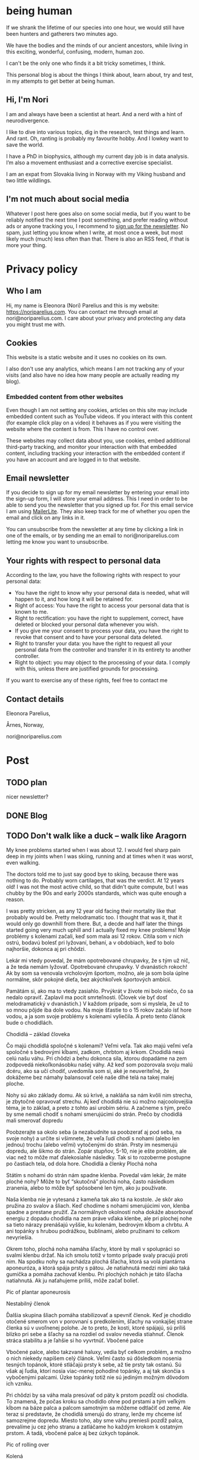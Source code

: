 #+hugo_base_dir: ../
#+hugo_section:


* being human
:PROPERTIES:
:EXPORT_HUGO_SECTION:
:EXPORT_FILE_NAME: _index
:EXPORT_HUGO_CUSTOM_FRONT_MATTER: :featured_image /img/mountain-2400x1000.jpg 
:END:

If we shrank the lifetime of our species into one hour, we would still have been hunters and gatherers two minutes ago.

We have the bodies and the minds of our ancient ancestors, while living in this exciting, wonderful, confusing, modern, human zoo. 

I can't be the only one who finds it a bit tricky sometimes, I think.

This personal blog is about the things I think about, learn about, try and test, in my attempts to get better at being human.

#+attr_html: :width 200px
[[file:Nori_Parelius-500x500.png]]

** Hi, I'm Nori
I am and always have been a scientist at heart. And a nerd with a hint of neurodivergence.


I like to dive into various topics, dig in the research, test things and learn. And rant. Oh, ranting is probably my favourite hobby. And I lowkey want to save the world.

I have a PhD in biophysics, although my current day job is in data analysis. I’m also a movement enthusiast and a corrective exercise specialist.

I am an expat from Slovakia living in Norway with my Viking husband and two little wildlings.

** I'm not much about social media
Whatever I post here goes also on some social media, but if you want to be reliably notified the next time I post something, and prefer reading without ads or anyone tracking you, I recommend to [[https://dashboard.mailerlite.com/forms/370167/82934069710554625/share][sign up for the newsletter]]. No spam, just letting you know when I write, at most once a week, but most likely much (much) less often than that. There is also an RSS feed, if that is more your thing. 


* Privacy policy
:PROPERTIES:
:EXPORT_FILE_NAME: privacy-policy
:END:

** Who I am

Hi, my name is Eleonora (Nori) Parelius and this is my website: https://noriparelius.com. You can contact me through email at nori@noriparelius.com. I care about your privacy and protecting any data you might trust me with. 

** Cookies

This website is a static website and it uses no cookies on its own.

I also don't use any analytics, which means I am not tracking any of your visits (and also have no idea how many people are actually reading my blog). 


*** Embedded content from other websites

Even though I am not setting any cookies, articles on this site may include embedded content such as YouTube videos. If you interact with this content (for example click play on a video) it behaves as if you were visiting the website where the content is from. This I have no control over. 

These websites may collect data about you, use cookies, embed additional third-party tracking, and monitor your interaction with that embedded content, including tracking your interaction with the embedded content if you have an account and are logged in to that website.

** Email newsletter

If you decide to sign up for my email newsletter by entering your email into the sign-up form, I will store your email address. This I need in order to be able to send you the newsletter that you signed up for. For this email service I am using [[https://www.mailerlite.com][MailerLite]]. They also keep track for me of whether you open the email and click on any links in it.

You can unsubscribe from the newsletter at any time by clicking a link in one of the emails, or by sending me an email to nori@noriparelius.com letting me know you want to unsubscribe.

** Your rights with respect to personal data

According to the law, you have the following rights with respect to your personal data:

- You have the right to know why your personal data is needed, what will happen to it, and how long it will be retained for.
- Right of access: You have the right to access your personal data that is known to me.
- Right to rectification: you have the right to supplement, correct, have deleted or blocked your personal data whenever you wish.
- If you give me your consent to process your data, you have the right to revoke that consent and to have your personal data deleted.
- Right to transfer your data: you have the right to request all your personal data from the controller and transfer it in its entirety to another controller.
- Right to object: you may object to the processing of your data. I comply with this, unless there are justified grounds for processing.

If you want to exercise any of these rights, feel free to contact me

** Contact details
Eleonora Parelius,

Årnes, Norway,

nori@noriparelius.com

* Post
:PROPERTIES:
:EXPORT_HUGO_SECTION: post
:END:
           
** TODO plan
nicer newsletter?

** DONE Blog
:PROPERTIES:
:EXPORT_FILE_NAME: _index
:EXPORT_HUGO_CUSTOM_FRONT_MATTER: :featured_image /img/mountain-2400x1000.jpg 
:END:

** TODO Don't walk like a duck -- walk like Aragorn
:PROPERTIES:
:EXPORT_FILE_NAME: do-not-walk-like-a-duck-walk-like-aragorn
:EXPORT_HUGO_CUSTOM_FRONT_MATTER: :featured_image /img/featured_walk-like-aragorn.jpg
:EXPORT_DATE: 2020-09-04
:EXPORT_HUGO_TAGS: Movement
:END:

My knee problems started when I was about 12. I would feel sharp pain deep in my joints when I was skiing, running and at times when it was worst, even walking.

The doctors told me to just say good bye to skiing, because there was nothing to do. Probably worn cartilages, that was the verdict. At 12 years old! I was not the most active child, so that didn't quite compute, but I was chubby by the 90s and early 2000s standards, which was quite enough a reason.

I was pretty stricken, as any 12 year old facing their mortality like that probably would be. Pretty melodramatic too. I thought that was it, that it would only go downhill from there. But, a decde and half later the things started going very much uphill and I actually fixed my knee problems! 
Moje problémy s kolenami začali, keď som mala asi 12 rokov. Cítila som v nich ostrú, bodavú bolesť pri lyžovaní, behaní, a v obdobiach, keď to bolo najhoršie, dokonca aj pri chôdzi.

Lekár mi vtedy povedal, že mám opotrebované chrupavky, že s tým už nič, a že teda nemám lyžovať. Opotrebované chrupavky. V dvanástich rokoch! Ak by som sa venovala vrcholovým športom, možno, ale ja som bola úplne normálne, skôr pokojné dieťa, bez akýchkoľvek športových ambícií.

Pamätám si, ako ma to vtedy zasiahlo. Prvýkrát v živote mi bolo niečo, čo sa nedalo opraviť. Zaplavil ma pocit smrteľnosti. (Človek vie byť dosť melodramatický v dvanástich.) V každom prípade, som si myslela, že už to so mnou pôjde iba dole vodou. Na moje šťastie to o 15 rokov začalo ísť hore vodou, a ja som svoje problémy s kolenami vyliečila. A preto tento článok bude o chodidlách.

Chodidlá – základ človeka

Čo majú chodidlá spoločné s kolenami? Veľmi veľa. Tak ako majú veľmi veľa spoločné s bedrovými kĺbami, zadkom, chrbtom aj krkom. Chodidlá nesú celú našu váhu. Pri chôdzi a behu dokonca sila, ktorou dopadáme na zem zodpovedá niekoľkonásobku našej váhy. Až keď som pozorovala svoju malú dcéru, ako sa učí chodiť, uvedomila som si, aké je neuveriteľné, že dokážeme bez námahy balansovať celé naše dlhé telá na takej malej ploche.

Nohy sú ako základy domu. Ak sú krivé, a nakláňa sa nám kvôli nim strecha, je zbytočné opravovať strechu. Aj keď chodidlá nie sú možno najcoolovejšia téma, je to základ, a preto z tohto asi urobím sériu. A začneme s tým, prečo by sme nemali chodiť s nohami smerujúcimi do strán.
Prečo by chodidlá mali smerovať dopredu

Poobzerajte sa okolo seba (a nezabudnite sa poobzerať aj pod seba, na svoje nohy) a určite si všimnete, že veľa ľudí chodí s nohami (alebo len jednou) trochu (alebo veľmi) vytočenými do strán. Prsty im nesmerujú dopredu, ale šikmo do strán. Zopár stupňov, 5-10, nie je ešte problém, ale viac než to môže mať ďalekosiahle následky. Tak si to rozoberme postupne po častiach tela, od dola hore.
Chodidlá a členky
Plochá noha

Státím s nohami do strán nám spadne klenba. Povedal vám lekár, že máte ploché nohy? Môže to byť “skutočná” plochá noha, často následkom zranenia, alebo to môže byť spôsobené len tým, ako ju používate.

Naša klenba nie je vytesaná z kameňa tak ako tá na kostole. Je skôr ako pružina zo svalov a šliach. Keď chodíme s nohami smerujúcimi von, klenba spadne a prestane pružiť. Za normálnych okolností noha dokáže absorbovať energiu z dopadu chodidla na zem práve vďaka klenbe, ale pri plochej nohe sa tieto nárazy prenášajú vyššie, ku kolenám, bedrovým kĺbom a chrbtu. A ani topánky s hrubou podrážkou, bublinami, alebo pružinami to celkom nevyriešia.

Okrem toho, plochá noha namáha šľachy, ktoré by mali v spolupráci so svalmi klenbu držať. Na ich smolu totiž v tomto prípade svaly pracujú proti nim. Na spodku nohy sa nachádza plochá šľacha, ktorá sa volá plantárna aponeuróza, a ktorá spája prsty s pätou. Je natiahnutá medzi nimi ako taká gumička a pomáha zachovať klenbu. Pri plochých nohách je táto šľacha natiahnutá. Ak ju naťahujeme príliš, môže začať bolieť.

Pic of plantar aponeurosis

Nestabilný členok

Ďalšia skupina šliach pomáha stabilizovať a spevniť členok. Keď je chodidlo otočené smerom von v porovnaní s predkolením, šľachy na vonkajšej strane členka sú v uvoľnenej polohe. Je to preto, že kosti, ktoré spájajú, sú príliš blízko pri sebe a šľachy sa na rozdiel od svalov nevedia stiahnuť. Členok stráca stabilitu a je ľahšie si ho vyvrtnúť.
Vbočené palce

Vbočené palce, alebo takzvané haluxy, vedia byť celkom problém, a možno o nich niekedy napíšem celý článok. Veľmi často sú dôsledkom nosenia tesných topánok, ktoré stláčajú prsty k sebe, až tie prsty tak ostanú. Sú však aj ľudia, ktorí nosia viac-menej pohodlné topánky, a aj tak skončia s vybočenými palcami. Úzke topánky totiž nie sú jediným možným dôvodom ich vzniku.

Pri chôdzi by sa váha mala presúvať od päty k prstom pozdĺž osi chodidla. To znamená, že počas kroku sa chodidlo ohne pod prstami a tým veľkým kĺbom na báze palca a palcom samotným sa môžeme odtlačiť od zeme. Ale teraz si predstavte, že chodidlá smerujú do strany, lenže my chceme ísť samozrejme dopredu. Miesto toho, aby sme váhu preniesli pozdĺž palca, prevalíme ju cez jeho stranu a zatláčame ho každým krokom k ostatným prstom. A tadá, vbočené palce aj bez úzkych topánok.

Pic of rolling over

Kolená

Posuňme sa teraz trochu vyššie, ku kolenám. Noha, ktorá je vytočená do strany, väčšinou vedie k určitej rotácii aj v úrovni kolena. Kolenné väzy sú potom príliš natiahnuté, alebo práve uvoľnené, podľa toho, či sú ich konce zrazu neobvykle ďaleko, alebo blízko pri sebe. Na rozdiel od svalov, väzy a šľachy sa nevedia sťahovať, a na ich optimálnu funkciu je naozaj dôležité, aby vzájomná poloha kostí, ktoré spájajú, bola správna.

Pri vytočených chodidlách sú väzy na vonkajšej strane kolena a krížené väzy vo vnútri kolena uvoľnené a koleno stráca stabilitu. Koleno sa často potom prepadáva smerom dovnútra a nohy vyzerajú, že sú do X. Teda vlastne, nie len vyzerajú, ale sú.
Väzy na vnútornej strane sú potom príliš natiahnuté a pod stresom. (To bol aj môj prípad po dlhé roky.)
Bedrá

Teraz už sa od chodidiel dostávame poriadne ďaleko. Na úrovni bedrových kĺbov takéto vytočenie chodidiel znamená, že je ťažké zapojiť svaly zadku. Jednou z ich úloh je vytáčať stehennú kosť do vonka. Ak je stehno už vytočené, sval je v skrátenej polohe a nemá sa ako viac sťahovať, takže nič veľmi nerobí. Vtedy neplní ani svoju druhú úlohu, čo je odťahovanie nohy do strany. Možno by ste povedali, že to je pohyb, ktorý nepraktizujete často, ale pravdepodobne by ste sa mýlili. Tento pohyb je totiž potrebný pri chôdzi. Bez zapojenia svalov zadku sa nám potom kolená ešte viac stretávajú v strede a ešte viac sa opotrebovávajú.

Okrem kolien takýto lenivý zadok ovplyvňuje aj panvové dno a krížovú chrbticu. Kríže musia za neho kompenzovať a vieme, aké sú bolesti krížov časté. Panvové dno zasa oslabne a stuhne, lebo zadok funguje ako jeho partner. Svaly zadku aj panvového dna sa pripájajú na kostrč, zadok ju ťahá smerom dozadu a panvové dno dopredu. Keď zadok prestane ťahať, a keď si ešte k tomu často sedíme na kostrči, táto sa zatláča dnu a panvové dno sa skráti a slabne.

Pic of pelvic floor

A to všetko len kvôli tomu, že stojíme s nohami do strán! Samozrejme, nie všetko sa u každého prejaví a nie hneď. Záleží aj na tom, ako veľmi sú chodidlá vytočené a kde presne sa to deje, či na úrovni bedrových kĺbov, kolien, členkov, alebo všade trošku.
Prečo tak veľa ľudí stojí s vytočenými nohami

V niektorých prípadoch sú do strany smerujúce nohy vrodené, ale to je veľmi zriedkavé. U maličkých detí je to normálne, lebo kĺby sa im ešte vyvíjajú. Väčšina dospelých to má však kvôli zvyku a tomu, ako svoje telá používame.
Len zvyk

Päty k sebe, špičky od seba je postoj, ktorý sa učil na telesnej výchove, na povinnej vojenskej službe, aj na balete. A pohyby, ktorým venujeme pozornosť začneme nakoniec používať aj v čase, keď nedávame pozor. Preto baletky chodia ako baletky aj keď nebaletia.

Navyše, od detstva okolo seba vidíme ľudí, ktorí chodia určitým spôsobom, a bez toho, aby sme si to uvedomili, sa náš pohyb učíme od nich. (Takže vaše “geneticky” zlé kolená, vbočené palce, či boľavý chrbát nemusia vôbec byť genetické, aj keď ich má celá rodina. Možno sa všetci iba rovnako hýbete.)
Topánky a sedenie

Ak by to nebolo dosť, sú tu aj ďalšie faktory, ktoré nás vedú k tomu, že vytáčame nohy do strán. Jedným z dôvodov môžu byť skrátené lýtkové svaly. Ak sú lýtkové svaly krátke, nevieme poriadne ohnúť členok a priblížiť prsty k píšťale (poznáte špička-fajka? tak fajka). Bez dostatočnej pohyblivosti členka je chôdza problém. Ak ale vytočíme chodidlá von, členok sa nepotrebuje toľko ohýbať a vieme nejako kráčať. A naše telá sa snažia splniť naše požiadavky na pohyb, aj keď im to dlhodobo môže ublížiť. Takže obetujú správne postavenie kĺbov, aby sme sa boli schopní hýbať. Lebo čo ak by nás naháňal medveď.

Ako sa nám môžu skrátiť lýtkové svaly? Nuž ľahko. Sedením a nosením topánok s podpätkom (nie len vysokým, aj “normálnym”). Pri nich sú totiž lýtkové svaly v skrátenej polohe, a keď tak trávia veľa času, potom také ostanú.

Ďalším problémom je nosenie tesných topánok, ktoré stláčajú prsty k sebe. Tým sa zmenšuje plocha, na ktorej stojíme, čiže strácame stabilitu. Stlačené prsty sa k tomu horšie hýbu a aj to zhoršuje stabilitu. Ako kompenzáciu často vytočíme nohu von, čo zväčšuje plochu, na ktorej stojíme. Klenba sa zníži a dotyková plocha so zemou je väčšia.

Pic of sitting, short calfs and so on

Ako si vyrovnať nohy

Dobrá správa je, že riešenie je vcelku jednoduché. Keďže vo väčšine prípadov je chodenie s nohami von zvyk, ide len o to zvyknúť si chodiť rovno. Nezaberá to žiaden extra čas, treba sa len sústrediť na to, ako sedíme, stojíme a chodíme.
Chodidlá paralelne

Postavte sa, a skúste nájsť na zemi dve paralelné čiary (dlaždičky, okraj koberca, skrine, knihy… Aj vy máte knihy na zemi?). Potom si vyrovnajte chodidlá tak, aby osi chodidiel (od päty ku začiatku ukazováka) boli paralelne. Neriaďte sa vnútornou hranou nohy. Ak sú tie paralelne, nohy sú vytočené do vonka. Riadte sa buď osou nohy, alebo vonkajšou hranou.

Čudné? Ja viem. Ja som si na začiatku myslela, že stratím rovnováhu. Ak je vám to veľmi nepríjemné, nemusíte to úplne vyrovnať naraz, stačí postupne. Je to len otázka zvyku. Čím viac pozornosti, a čím častejšie, tomu budete venovať, tým skôr si zvyknete a budete tak chodiť bez rozmýšľania.
Kolená dopredu

Keď už máte chodidlá vyrovnané, pozrite sa na kolená. Smerujú priamo dopredu, alebo k sebe? Ak si nie ste istí, skúste niekoho poprosiť, aby sa vám zozadu pozrel na kolenné jamky. Tie by mali smerovať priamo dozadu. Ak nesmerujú, skúste vytočiť stehenné kosti do vonka, bez toho aby ste zdvihli chodidlo. V prípade, že vám nejde nasmerovať koleno dopredu, budete musieť chodidlá vyrovnávať postupne, lebo nechceme opraviť chodidlo a pri tom pokaziť koleno. Takže vyrovnávajte len koľko sa dá.
Natiahnuť lýtkové svaly

Takmer každý dnes má skrátené lýtkové svaly, takže aby vás neobmedzovali, zaraďte do svojho dňa tento cvik.
Správne topánky

Nesmieme zabudnúť na topánky. Topánky by mali mať dostatočne širokú špičku, aby prsty mali dosť pohyblivosti, a aby celá noha bola dosť stabilná. V topánke by ste mali byť schopní prsty roztiahnuť. Na začiatok môže byť dobrá pomôcka obkresliť si bosú nohu s roztiahnutými prstami na papier a topánku na ňu postaviť. Ak noha pretŕča, topánka je určite príliš úzka. Schválne, otestujte si topánky, čo máte doma.

Keď už sme pri topánkach, pomôže aj nosiť topánky bez opätku, kvôli ktorým sa nám nebudú skracovať lýtkové svaly. O topánkach sa dá rozprávať strašne veľa, ale to niekedy nabudúce, lebo tento článok začína byť trochu dlhý. (Hurá, ten čas nakoniec prišiel a celý článok o topánkach nájdete tu.)
Na záver

Ak vás tento článok presvedčil, že nechcete chodiť s nohami na krivo, aby ste si ušetrili problémy s chodidlami, členkami, kolenami, bedrovými kĺbami, chrbtom a panvovým dnom (uf, ale toho je), tak tu je malá rekapitulácia, čo s tým.

    Osi chodidiel (prípadne vonkajšie hrany) paralelne
    Kolená smerujú dopredu
    Topánky bez opätku a s širokou špičkou
    Stretching na lýtkové svaly

** TODO To kegel or not to kegel 
:PROPERTIES:
:EXPORT_FILE_NAME: to_kegel_or_not_to_kegel
:EXPORT_HUGO_CUSTOM_FRONT_MATTER: :featured_image /img/featured_kegel_or_not_kegel.jpg
:EXPORT_DATE: 2021-09-06
:EXPORT_HUGO_TAGS: Movement
:END:

I remember one time when I got a chance to jump on a trampoline. I was hopping up and down with joy and careless abandon and then suddenly it dawned on me that what I was enjoying is not a given for many people. I was there, 5 months after brithing my second kid, jumping on a trampoline like there was nothing to it. To be honest, it wasn't that easy in the first year after I had my first child. But I worked on it and got better.

Do you want to know a secret? I don't do kegels.

*** How the pelvic floor actually works
Most people imagine the pelvic floor like some sort of a trampoline with a hole in the middle. And this holy trampoline is somehow -- miraculously -- supposed to hold all our pelvic organs. Good luck, I say.

With this image in mind, the idea of kegels does seem pretty reasonable. But only for as long as we think of the pelvic floor as a trampoline floor isolated from other structures. 

Imagine a piece of fabric with a long slit in the middle. This will be our pelvic floor: it has a narrow opening that extends front to back, but isn't particularly wide.

#+caption: A tissue pelvic floor with a hole for all the tubes. 
[[file:kegel_tissue-floor.jpeg]]

#+caption: A drawing of the pelvic floor seen from the inside. All the openings are in a line from the pubic bone to the tailbone.
[[file:kegel_pelvic-floor-drawing.jpeg]]

If we forget that the fabric is actually attached to something, the only way to keep the hole closed is to pull the edges of it together, a bit like a drawstring bag. And then hope to gods that the string holds with all its might. And that, dear reader, is a kegel.

#+caption: The opening is closed by pulling in the fabric edges, like a drawstring back or a sphincter.
[[file:kegel_tissue-kegel.jpeg]]

Now let's make our idea of the pelvic floor a bit more accurate. Let's imagine that the fabric is attached to a frame on all sides and that this frame can expand and contract a little in the front-back direction. Because, yes, there is surprisingly much movement in our pelvises and the sacrum can tilt slightly in and out.

In this case, we can close the hole by simply pulling the fabric in the front-back direction. And there you have it!

#+caption: Here you go, it's enough to pull instead of scrunching and the hole is closed.
[[file:kegel_tissue-lenghten.jpeg]]

You might be asking now how to pull the "fabric" of your pelvic floor in real life. Well, it's the gluteus maximus that does that -- the biggest of the glutes, the butt. It attaches to the tailbone and the sacrum from the outside, while the pelvic floor attaches from the inside. When the glutes are activated, they are pulling the tailbone outwards.

This actually happens during walking (or at least it should). It's a great way not just to close the holes, but also to train the pelvic floor. Having to resist the periodic stretching during every single step keeps it in good shape -- long, strong and elastic, just as it should be. And that's why our ancestors did ok even without a hundred kegels a day.

**** The pelvic floor is not a floor
If all of this confusion weren't enough, the pelvic floor is not actually a floor at all.

But if you try to search the web for "pelvic floor", you will find countless drawings just like this one, with the pelvic floor being horizontal and all of the organs sitting above it, magically propped up by their respective soft tubes.

#+caption: This is how people usually draw the pelvic floor -- like a holy trampoline with all the organs jumping on it.
[[file:kegel_pelvis-drawing-wrong-eng.jpg]]

In reality, it doesn't look like that at all.

The pelvic floor attaches to the pubic bone in the front and to the tailbone and the sacrum in the back. Try to find your tailbone and your pubic bone and get them in the same horizontal plane. This is what it looks like for me. And this is not how anyone should walk around.

#+caption: This is what it looks like when I try to get the pubic bone and the tip of the tailbone into one horizontal level. All wrong.
[[file:kegel_pelvis-wrong.png]]

When you look at a pelvis oriented correctly, the pelvic floor isn't a "floor" at all. (But I will continue calling it a floor anyway, because I doubt that "pelvic wall" would catch on. Or what do you think?)

#+caption: The pelvic "floor" is more of a pelvic "wall" -- the organs are lying on top of each other above the pubic bone rather than above the pelvic floor itself. They don't need to be propped up by soft tubes.
[[file:kegel_pelvis-drawint-right-eng.jpg]]

#+caption: Here you can see where my pubic bone and tailbone are when my pelvis is in neutral.
[[file:kegel_pelvis-right.png]]

And thank gods that the pelvic floor is not a floor! All of those images of organs bouncing on a trampoline full of holes make my sphincters clench. It looks as if the uterus was proped up by the vagina and the bladder by the urethra, while these soft tubes have no chance of propping up anything. But if you orient your pelvis right, the organs can just lie there comfortably stacked on top of each other and the pubic bone. Nothing will be falling out anywhere.

*** What the pelvic floor really needs
What does the pelvic floor expect then? What does it need in order to work well? Well, the short version is: correct breathing and a strong butt. Read on for the long version.

**** Breathing
The pelvic floor and the diaphragm relate to each other more than you might think. They form the walls of the same "balloon" -- the abdominopelvic cavity. The diapraghm is the ceiling and the pelvic floor is the floor/back wall. When the diapraghm depresses during an inhale, it increases the pressure in the cavity. The pelvic floor feels the pressure and has to activate to resist it.

If we don't breathe properly, problems show up. So breathing well is a surprising, but important step towards a healthy pelvic floor.
You can read more about breathing !!!!!!!!!!!!!!!!!!!!!!!!!!!!!!

**** Butt
As I mentioned before, the butt and the pelvic floor are partners that work together and workout together. Unfortunately, many aspects of our lives aren't very nice to our butts.

**** Sitting
One of the worst modern habits is the almost constant sitting in the same position. Most of the contraptions we sit in almost don't allow another way of sitting. We sit leaning back, lower back rounded, pelvis tucked under -- literally sitting on our tailbones and pushing them inwards. This is putting the pelvic floor in a shortened position, which means it has trouble closing anything. It has to adapt to this, so it shortens over time too and becomes tighter and tighter.

The take-away message here is -- don't sit on your tailbone. If you want to read more about sitting, you can check out my post about sitting. !!!!!!!!!!!!!!!!!!!

**** Standing
Unfortunately, when we finally stand up from our lounging position, not all of our body parts stand up with us. No, this is not a ghost story, I'm just trying to say that too much sitting changes how our body works to the point that we aren't even able to stand right anymore.

Sitting, and especially if done in high heels (by which I mean anything higher than 0), leads to shortening of muscles on the back of the legs. It's a shortening that doesn't just go away when we stand up. Give them enough time in a seated position and they literally rebuild themselves.

As a result, most of us stand with our pelvis tucked under and often shoved forward as well. In this position, the muscles on the back of the legs are in their familiar short position.

Unfortunately, tucked pelvis is not good news.

When the pelvis is tucked, the butt can't work. The insertions of the muscles are in a position where they can't pull anything anywhere. This seriously compromises the stability of the pelvis, the efficiency of the gait and yes, the tug-of-war between the butt and the pelvic floor. The pelvic floor loses its partner.

To top it off, tucking the pelvis makes the pelvic floor into an actual horizontal floor, so now it has to carry more of the weight of the organs above. To keep everything in, it has to clench. And hold. And hold. But if the butt isn't pulling from the other side, the pelvic floor just ends up dragging the tailbone inward. And so its own frame is getting smaller and it has to get smaller with it. Clench and hold.

The poor pelvic floor is clenching, shortening and holding with all its might, but muscle contractions become less and less effective as the muscle is shortened. (It has to do with the overlapp of the fibers in them, but that is a topic for another day.) The overworked pelvic floor becomes stiff and we finally start noticing the trouble -- pain, incontinence, prolapse.

And that's why a tucked pelvis is a disaster for the pelvic floor.

**** Why not kegels
The pelvic floor is supposed to be strong and supple. It needs to react to breathing, pull of other muscles around and changes in the pressure in the abdominopelvic cavity.

Due to our modern lives, most of us are using our pelvic floor wrong. We turn it into a "floor" by tucking the pelvis and we don't let it play with its friends -- the butt and the diaphragm. We end up with a pelvic floor that is shortened, stiff and overworked. As a result, it can't contract as it should, so we /think/ it's /weak/.

Unfortunately, what kind of advice will the owner of this poor pelvic floor get? In 99/100 cases, that would be kegels. And what do kegels do? Assuming a weak pelvic floor, a kegel is supposed to make it stronger by regular contractions.

And so the chronicly contracted, shortened, stiff and overworked pelvic floor gets a regular regime of /more/ contracting and shortening. Because a kegel is just like tightening the string on a drawstring bag -- it completely misses the actual problem most people have.

It usually works for a while. Training will increase the strength of the pelvic floor, so it becomes better able to work in these horrible conditions. The symptoms will improve temporarily, but are likely to come back, because the real problem is only getting worse.

Plus, let's be honest, kegels are a funny one. Why should we even need such a strange exercise? For most issues, functional exercises tend to provide the most benefit. The kind of movement that make sense in context: in daily life or sports. Just because we strenghten a muscle using an isolated exercise, doesn't mean it will activate when it should in real life. Movement is as much about the brain as it is about muscles.

**** When kegels are the right solution
Some people might benefit from kegels, if their pelvic floor is actually weak. Although, even in this case, the kegels should be paired with other exercises and lifestyle changes.

Kegels can also help us to "get to know" our pelvic floor muscles and learn to activate them. For this purpose, the quality of the exercise matters much more than the quantity. And most people are doing kegels wrong: using either the wrong muscles, or focusing only on the contraction, while the release is at least equally important.

If you believe kegels might be the right thing for you, I encourage you to find a good pelvic floor physiotherapist who can make sure that it really is what you need and that you do them right.

**** If not kegels, then what?
Pelvic floor dysfunction is one of our floppy fins. Just like orcas in captivity often end up with a bent-over dorsal fin, humans in the modern world often end up with pelvic floor issues. The reason is the same, lack of the mechanical inputs that our bodies evolved with, rely on and take for granted. (You can read more about floppy fins here !!!!!!!!!!!!!)

How can we get a healthy, supple and strong pelvic floor without kegels?

You already have a part of the answer. It's good breathing, sitting and standing (especially the position of the pelvis, which I wrote about more here as well !!!!!!!!!!!!!!!!)

Good posture puts the pelvic floor in a position where it can work. The next step is to give it enought opportunities to do just that.

Walking and squatting are among the best movements that optimally engage the pelvic floor. They both involve the whole body and have been ubiquitous in the lives of our ancestors for millions of years. When we lack either or both, we begin hurting in many different places, but the pelvic floor is one of the first victims.

I wrote more about the basic movements that we are missing here !!!!!!!!!!!

So how is your relationship with kegels? You can let me know if you feel like it.

** TODO What is the natural human diet?
:PROPERTIES:
:EXPORT_FILE_NAME: natural-human-diet
:EXPORT_HUGO_CUSTOM_FRONT_MATTER: :featured_image /img/featured_natural-human-diet.jpg
:EXPORT_DATE: 2022-05-16
:EXPORT_HUGO_TAGS: Food
:END:
Humans are probably the only creatures in the world that are confused about what they should be eating.

Pandas eat bambus, koalas eucalyptys. Cows eat grasses and wolves eat meat. Most animals have a very limited menu. Yet humans are trying to eat "a varied diet", to "eat the rainbow". Something that wouldn't make sense for most animals on Earth.

What are we meant to eat? What is the natural human diet?

A team of scientist from Israel and Portugal tried to answer just that in [[https://onlinelibrary.wiley.com/doi/epdf/10.1002/ajpa.24247][a study about the trophic level of our ancestors]] (in other words, where on the food chain our ancestors were).

*** Human omnivore -- but what else?
There is not much doubt about humans being omnivores. We can digest and use both plant and animal foods and the authors of the study are pointing to a number of archeological findings that show us eating both for a long time.

The real question though is, how much of what did we eat?

Most mammals are, just like us, omnivores, but most of these omnivores have strong preferences for either animal, or plant food. Even chimpanzees and wolves are in reality omnivores, altough wolves only eat plants if they have to, and chimpanzees indulge in animal foods only occasionally.

Where do humans fall on this scale?

*** The true paleo diet
How did our hunter-gatherer ancestors eat in the time between 2.5 million years ago and 12 000 years ago? If we can answer this question, we will get a much better idea of what our own bodies expect as fuel. The agricultural revolution started for only about 10 000 years ago, while our species -- Homo -- has existed in much the same form for more than 2 million years. That means that if Homo had emerged one hour ago, we would still have been hunters and gatherers just 20 seconds ago. The agriculture is still very much news for our genetics and our bodies.

So what did our ancestors hunt and gather?

*** Studied from every side
In this study, the authors looked at a great number of factors, parts of our physiology and genetics, archeological and paleontological finding, and etnographic evidence. They gathered almost 30 different clues showing how our ancestors were eating and how their menus evolved through the ages.

*** Man -- the fat hunter
In short, their conclusion was that since the birth of our genus Homo more than 2 million years ago, until the very recent times of about 15 000 years ago, we have mostly been eating the flesh of big mammals. Plants were a small addition to our diet -- most likely in the times when the hunt was not successful.

And not only we were mostly carnivorous, we actually ate as much fat as we could get our hands on. The main author of the study, Miki Ben-Dor called us "fat hunters". We know this, because the archeological and paleontological findings are showing that we were always going for the most fatty indviduals in the herd, even though they were more difficult to catch than the old and the sick ones.

Here I briefly summarize some of the other arguments showing we were predators of big animals:
- *high energy demands* -- humans require a lot of energy and it would not have been possible for us to get all the calories we needed from plants (wild paleolitic plants -- modern produce bread for high sugar and starch yield would get us closer)
- *fat reserves* -- unlike other primates, we can store a considerable amount of fat on our bodies -- a necessity for when hunting wasn't successful
- *genetic adaptation to fat digestion* -- some of our genes that we share with chimpanzees have been turned off, to allow us to digest large amounts of fat
- *low stomach pH* -- our stomachs are more acidic than those of most carnivores; we have the pH of carion-eaters
- *intestinal system* -- our intestines resemble carnivores more than chimpanzees -- we have a long small intestine and short large intestine
- *insulin resistance* -- our response to insulin is less pronounced, more like that of carnivores
- *less chewing* -- compared to our very very old ancestors who were still more similar to apes, already the paleolitic humans had a much less developed chewing muscles, which suggests they were eating soft foods -- meat and fat
- *a body adapted for hunt* -- since we evolved from apes, we didn't have a chance to inherit huge teeth or claws; instead, we got shoulders and arms that could learn to throw spears, and legs and stamina allowing for persistance hunting
- *a lot of small fat cells* - surprisingly, the size of the fat cells of an organism correlates very closely with their carnivory level; herbivores store their fat in a few big cells, while carnivores in a large number of small ones -- ours are one of the smallest in the animal world
- *vitamins* -- compared calorie for calorie, animal foods are much denser in 8 out of 10 vitamins that humans require, in most cases several times more dense -- we would have had trouble getting all we needed from plants
- *social behaviour* -- food sharing, labour distribution and sharing the responsibility of raising the young are more common for predators
- *age at weaning* -- we differ a lot from other primates when it comes to the age of weaning -- other primates wean much much later (at 4.5-8 years) than even the modern hunter-gatherer societies (around 2.5 years) -- it's common for carnivores to wean earlier than herbivores
- *longevity* -- we live much longer than our ape relatives -- maybe because the experience of elders was much more important for hunting and this evolutionary pressure favoured longevity
- *lack of dental cavities* -- for most of our history, cavities were very rare, they started appearing as we relied on plant foods more and more
- *analysis of radioactive istotopes* -- the analysis of paleontological finding suggests that we were at the trophic level of wolves up to about 15 000 years ago.

*** The world of our ancestors was different
The authors of the study also talk a lot about how we can't simply look at the diets of modern hunter-gatherers and believe our ancestors ate the same. The world has changed since and we don't see the herds of woolly mammoths, mastodonts, nor bisons anymore. There are fewer species of big mammals on Earth now and even those remaining, like elephants, have low population numbers.

Modern hunters and gatherers have no chance to live the way they could have a million years ago. Maybe that is one of the reasons we are so confused about what we should eat. Our natural food source might not exist anymore. But thank gods we learned how to keep cows and make bacon.

*** More plants on the plate
How much plant matter we were eating was changing over the millenia. Eating meat, however, was what allowed us to develop our big brains and differentiate ourselves from our closest ape relatives. For a human to become a human, we had to be carnivores.

Plants became to take a bigger and bigger part in our diet about 15 000 years ago, so after about 2 million years of almost pure carnivory. This change was happening at a time when big mammals began to go extinct and this forced us to change our diets. Scientists can follow this change by looking at stable isotope analyses, appearance of tools made to process plants and more and more dental caries in the teeth of our ancestors at that time. Apart from cavities, this change also brought on a decrease in our average height and in the size of our brains, and that is where we still are today. (I mean, we are shorter and with smaller heads than our genetically pretty much identical ancestors from 15 000 years ago. Crazy, isn't it?)

** DONE Movement moves the brain - why dancing is better than sudoku                   
:PROPERTIES:
:EXPORT_FILE_NAME: movement-moves-the-brain
:EXPORT_HUGO_CUSTOM_FRONT_MATTER: :featured_image /img/featured_movement-moves-the-brain.jpg
:EXPORT_DATE: 2022-07-14
:EXPORT_HUGO_TAGS: Movement
:END:

*** Can I drop my body off at the gym and pick it up when it's done?


As a teenager I used to always listen to music or audiobooks when I went for a run. I did it because running and exercise were a chore - a boring, annoying, but necessary chore. I didn't do it for the fun of it. I just wanted to lose weight and get into shape (mostly so that I would be able to run away from the aliens if I found myself in an episode of Doctor Who). I loved the feeling I got after running, but definitely not during. 

It's common to see exercise as a chore that we just want to get over with, but today I will tell you about all the reasons why a focused movement practice is good for not only your body, but also your brain. 

*** I move, therefore I am

When we talk about movement, we often think of musculoskeletal system - the muscles and the bones. We tend to forget that there is one more very important system involved: the nervous system. 

If I want to drink my tea, I just reach my hand, pick up the cup, bring it to my mouth and drink. No real thinking required. But even such a seemingly simple movement requires an incredibly well coordinated effort from a large number of muscles. Everything needs to be just right. Just the right strength of a contraction at just the right time. And that's what the brain is there for.

#+begin_quote
Movement might actually be the reason why we have a brain at all! 
#+end_quote


According to one theory, animals evolved a brain in order to be able to freely move through their environment. The complex interactions with one's surroundings simply required a brain. Plants manage without one, but they usually don't get very far. Even for us humans, a species that likes to use our brains for a bunch of stuff, movement still takes up a massive part of its capacity. 

*** Your brain prefers dancing over sudoku

I have nothing against sudoku, but if you would like to train your brain then movement can get you better results. There are [[https://www.nejm.org/doi/full/10.1056/NEJMoa022252][studies that look specifically at the effect of dancing on the cognitive abilities and dementia risk in elderly people]]. The effects are overwhelmingly positive and the best out of the tested activities, followed by crossword puzzles and reading. Biking, swimming and golf however didn't make much of a difference. 

#+begin_quote
What is it about dancing that was so beneficial for the brain? The most likely answer is that it was the need to learn new things and to constantly react and adjust to the music and the dancing partner. 
#+end_quote

In dancing there is a tight feedback loop involved in dancing. The brain needs to carefully monitor the inputs - music, partner, space, own body, and decide how to react to it. There are many possibilities and often new moves. The environment is complex and our movement through it is complex. It is what the brain is so good at and also what is good for it. 

I would guess that dancing isn't the only type of movment that could provide this benefit, although I can't back it up by any studies, as most focus on ballroom dancing. But we can experience similar movement complexity and interactions with our environment in other situations too. A hike through a challengening terrain, balancing, climbing a tree. Maybe even an artificial obstacle course. 

*** We are what we focus on the most

As  the saying goes: practice makes perfect.  But only under one important condition. The practice has to be focused.  
Our brain is able to perform familiar movements on autopilot.  It simply starts the stored program and executes the pattern.  It’s  fast and efficient.  But what if the pattern blueprint isn’t correct?  Well in that case we will be practicing and training the incorrect movement over and over again. 

To improve,  we need to establish a feedback loop. The brain needs to be  continuously adjusting the movement  in reaction  to the feedback it receives.  That requires focus. 

We can hack this focus with certain types of movements,  the kind that just won’t work if we’re not responsive enough.  And  that brings us back to the ballroom dancing.  But also balancing.  If you do it wrong,  you fall.  Hiking  in  terrain that isn’t flat and level  requires a  similar amount of focus and  continuous response to the environment.  Jumping rope  also provides an immediate feedback forcing you to do it well or not at all.

With many other movements it’s up to us to bring in the focus and awareness.

The good news is,  that the focus is our key to improving the quality of our movements.  If  a  movement pattern stored in our brain isn’t good enough,  all we need is focused practice to imprint a  new pattern.  And  although it does take time,  the more we practice, the faster it happens.

*** Play, practice, train

One of the foundations of good and safe movement is self-awareness.  We all have our limitations, but being aware of them is what allows us to use our full abilities and  reduce the risk of injuries. 


#+begin_quote
How to build good movement? Play, practice, train. In that order. With self-awareness.
#+end_quote

The ultimate way to develop self-awareness is play. Play is an exploration. An exploration of one's own abilities, of the environment and how they can play together. In play, we test our boundaries, we feel what feels right and we experiment with various ways of doing the same. It allows us to know ourselves and to find what works. 

Only then can we move onto practice. Practice is deliberate and focused. Now that we have explored the possibilities through play, we know better where we want to get. We can then start practicing the movements. Focusing on the feedback from our bodies and our environment and using it to refine the movement. 

Training is the last step that only makes sense after we have been through play and practice stages. Now that we have a correct movement pattern blueprint in the brain, we can start adding intensity to it, whether through higher loads, speeds or number of repetitions. 

For most people who aren't athletes, the play and practice stages are the most important. They train the brain the most, they help us develop self-awareness, correct movement patterns and despite what it might soud like, they do also train and strenghten the muscles. Plus, it's where most of the fun is.

#+begin_quote
Nobody would dream of leaving their brain behind when going to practice playing a  music instrument.  Practicing movement isn’t really that different.
#+end_quote

** DONE How I found out I had to move more and move better                   
:PROPERTIES:
:EXPORT_FILE_NAME: move-more-move-better
:EXPORT_HUGO_CUSTOM_FRONT_MATTER: :featured_image /img/featured_move-more-move-better.jpg
:EXPORT_DATE: 2022-08-06
:EXPORT_HUGO_TAGS: Movement "About me"
:END:

*** Disconnected and dysfunctional

I used to be a nerdy little bookworm as a kid and as a teenager. And honestly a bit of a couch potato. If I could sit in a comfy armchair with a book, I would sit in a comfy armchair with a book.

I also used to be a "good girl". Doing what I was expected to do and following the rules both spoken and implied. So I would sit "properly", never run around in the corridors and favour academic achievements over physical prowess.

It was subconcious - I never really decided not to move - but it was happening and it had consequences.

I was just 12 when a doctor told me that my knee pain was due to worn cartilages and there was nothing to do about it. By the time I entered my twenties I not only had bad knees, but also a wonky ankle, flat feet and regular lower back pain.

And I don't think I even understood how much it affected me mentally...

I wasn't happy with the way I looked and I ingored as best as I could the way I felt in my own body.

#+caption: Year 2013. I'm 24. Sloping shoulders, swayback posture with my pelvis way forward and duck feet. Of course I hurt. 
[[file:move_more_better_Nori_2013_576x1024.png]]

*** It changed, thankfully

It happened in 2015. The beginning of the change, I mean. It was a cold Norwegian January and I was an ever-so-nerdy bookish PhD student. That day I went to a proper gym - probably for the first time in my life. I was suffering from a new-years-resolutionitis and had a vague feeling I should "start exercising (somehow)". I was looking for something that would require as little energy and time as possible.

Well that trip to the gym never repeated itself. But boy oh boy, was it an eye-opener. I was weak, clumsy, awkward and stiff. I had no idea how to move.

Thankfully, I had enough self-awareness left to realize I had no control and was on my way to an injury.

Coming home that day, I started searching the internet. Trying to answer questions like why can't I squat? And this was the real beginning. The nerd's way.

I was studying biophysics and suddenly realized that the mechanics of the human body was actually right up my alley!

I loved reading about it. And I still do!

And before I knew it, I was applying what I was reading to myself and eventually advising others. Also reading more, taking courses, and learning more.

Movement became my passion.

*** Reconnecting with myself

I don't go to the gym. I don't really play sports. I have a full time job and two kids and I don't enjoy gyms and sports enough to make time for them.

Instead I just move.

I make space for movement in my daily life and in my mind, because I know now that it is essential.

My movement practice keeps me
pain free, confident,
moving with ease,
able to enjoy physical activity and
connected to my body and the world around me.

I finally feel at home in my body. I finally feel like I belong. And it's a good feeling. 

#+caption: Year 2019. I seem to be holding a child in every single picture. But my shoulders are straighter, my pelvis is in its right place and I feel good.
[[file:move-more-better_Nori2019_576x1024.jpg]]

** DONE How I became a carnivore 
:PROPERTIES:
:EXPORT_FILE_NAME: how-i-became-carnivore
:EXPORT_HUGO_CUSTOM_FRONT_MATTER: :featured_image /img/featured_carnivore.jpg
:EXPORT_DATE: 2022-08-18
:EXPORT_HUGO_TAGS: Food "About me"
:END:

I don’t eat a “varied and balanced diet” anymore. I don’t do five a day. There is no rainbow on my plate. And no holy (whole)  grains.  Zero fibre,  actually. On the other hand, I eat lots of saturated fat, cholesterol and salt. 

I eat meat, eggs, fish, salt and water. And that's pretty much it 99% of the time. 

And believe it or not I have never felt better.  

How did I get here? Let us start from the middle...

*** No matter how hard I tried, everything was wrong

My first daugther was a bit over a year old and I was having probably the most difficult time of my life. 

Most people would consider our diet at that time very healthy. It was full of fruits and vegetables, whole grains, heart-healthy plant fats and only relatively small amounts of meat. Everything was prepared at home from fresh ingredients. 

**** Child with alergies

We didn't really have much choice. From the moment the kiddo was born, it was quite clear that she inherited her mother's disposition for allergies. We quickly identified milk and eggs as the main culprit and I dropped them from my diet like a hot potato, because I didn't want to stop breastfeeding her. 

But that wasn't enough. She kept reacting to random things I ate. And when she started solids also to the things she ate. It was a nightmare trying to identify the culprits and medical testing provided only some answers, and clearly not all. So I kept eliminating more and more foods from my diet. 

She was actually doing very well for a child with allergies - most likely thanks to the breastmilk - but I on the other hand... not so much. 

**** I started falling apart
#+caption: That is oatmeal in my bowl. January 2018, 8 months post partum. Tired.
[[file:carnivore_Nori2018_411x637.jpg]]


It slowly crept up on me, but by the time she was a year, I was hardly recognising myself. I was skinny, weak, perpetually tired and always sick.  Any virus passing by would get me and keep me miserable for many weeks. I even managed to break two of my ribs in a coughing fit.  Really.  

My hands were covered in eczema I couldn’t get rid of for ages. My digestion was miserable. I was having so much bloating and unexpected trips to the bathroom that it was often difficult to leave the house.  But the worst of it was the mental part. I was anxious and angry and scared. Sometimes I didn't even know why. I was just not coping at all.

According to my doctor, everything looked fine. 

*** Just meat? Are you out of your gourd?

It continued for way too long without much improvement. Until one day in May 2019, when I was 30 years old and the little one has just turned two. 

And here I have to give credit to my husband who showed me a [[https://imgur.com/gallery/mkzQ6Kk][picture of married couple]] he found online and asked me how old I though they were. I guessed maybe late thirties, at most early fourties. I was super wrong. She was 46 and he was 61. 

And they attributed their youthfull looks and good health to only having eaten beef for the last 20 years. 

**** Carnivore

The people in the picture were [[https://www.allthingscarnivore.com/joe-and-charlene-andersons-carnivore-diet-experience/][Joe and Charlene Andersen]] and as we quickly found out, they are far from the only ones following some version of the so-called carnivore diet, and reporting incredible health benefits. 

#+begin_quote
Carnivore... as in no plant foods at all. I was flabbergasted. It can't be!
#+end_quote


I mean, everyone knows, that vegetables are nutrition, right? You can't live without vegetables!

#+begin_quote
Or?
#+end_quote


Turns out you can. And more than that. You can thrive. We discovered a big community of carnivores online, quite a few of them doctors, researchers and dieticians. And so many stories from all sorts of people. They often sounded like miracles. People who went into remission from their "uncurable" chronic diseases, from eczemas, depression, anxiety, through Crohn's, type 2 diabetes, psoriasis, juvenile arthritis, to epilepsy, Ehlers-Danlos syndrome and tooth cavities...

Some even had their grey hair grow dark again. 

#+begin_quote
I usually follow the rule that if something sound too good to be true, then it probably isn't true. 
#+end_quote

*** But there wasn't much to lose this time. 

Of course I didn't go in blindly. I read and I read and I double-checked and carefully considered arguments from all the sides. I was a PhD student at the time and let me tell you, a PhD is mostly a degree in reading scientific literature. So that is what I did here too. And things did check out and did make sense. The last thing left was to try. 

My personal little miracle 

We were going to try it for a month. It has now been over 3 years. It really felt like experiencing my own little miracle. 

#+caption: 7 months carnivore and things are good. Definitely less dark circles under the eyes.
[[file:carnivore_Nori2019_341x767.jpg]]

#+begin_quote
I do indeed thrive.
#+end_quote


- *Digestion* - better than ever. And it used to be really bad. Now I don't think about 99% of the time. Have you ever experienced zero bloat? It's glorious.

- *Skin* - better than ever. Eczema was gone within a week and acne a few weaks later. Plus I don't burn in the sun anymore. Go figure. 

- *Pollen allergies* - basically gone. As long as I am perfectly plant free (including spices) I don't experience any symptoms. And I used to have terrible allergies fo 9 months out of a year!

- *Mental health* - much better. I didn't realize I used to have anxiety until it was gone. The impending sense of doom now only returns when I eat some sugar. 

- *Resistance to getting sick* - definitely better. I still get sick, seeing that I live with two small people that will gladly sneeze in your eyeball and that visit a breeding gourn for pathogens daily (a.k.a. kindergarten). But the illnesses are milder and pass much faster. 


Over the last three years I have been experimenting with adding other foods to my diet and every time I end up going back to a pure carnivore of meat, fish, eggs, salt and water. Because many of the benefits I mentioned here disappear for me, once I add some plant foods. Some people don't feel a difference from adding some coffee or avocado or spices or other plants, but I really do. 

And for as long as this will make me feel the best, I will continue. 

#+begin_quote
The carnivore diet and how and why it works has remained a source of fascination for me. I have never before experienced such a profound change. I wouldn't hesitate to say that carnivore saved my life. And it all makes sense. 

And that's why I just can't keep it to myself.
#+end_quote

** DONE I failed at starting an online business and I'm happy with that
:PROPERTIES:
:EXPORT_FILE_NAME: i-failed-at-starting-an-online-business
:EXPORT_HUGO_CUSTOM_FRONT_MATTER: :featured_image /img/featured_failed-online-business.jpg
:EXPORT_DATE: 2023-03-17
:EXPORT_HUGO_TAGS: Online
:END:

I really really tried to start an online business, but it was just an endless struggle. I just couldn't get myself to do the things and I couldn't get it right. And so I finally stopped. It was a relief and a disappointment at the same time. And it actually took me close to a year to figure out what went "wrong", and why it's for the best. 

If you are looking for a guide on how to start making money online, this is not it. This is me tracing back my steps, trying to figure out where and why I "failed". And the short story is: It didn't agree with me. The long story is… well, longer:

*** A course that was supposed to save me

It was at a time in my life when I was seriously struggling with balancing work and family. I had a small child that needed my presence more than the average toddler, but I just had to go back to work, there was no other choice. So I was drowning in guilt, fatigue and tears (both mine and hers).

#+begin_quote
I wanted a way out.
#+end_quote


And that way out seemed to appear on Instagram, out of all places. Some of the people I was following mentioned having gone through a life-changing course about starting an online business. So I followed the account of the lovely lady who runs it. And at first I didn't think it was the right thing for me, but with each passing post and each passing month, I was getting more and more convinced to give it a try.

I followed for about a year before I signed up. I already had a blog from before (which was just for fun), and I felt I had things to say. So why not?

#+begin_quote
I gave it my all.
#+end_quote

I was posting on my blog, on Facebook, on Instagram, sending a newsletter, I had several "free" ebooks that I exchanged for people's email addresses and at the end of the course, I had my paid ebook. I was proud of it. It was good.

#+begin_quote
And then I hit a wall.*
#+end_quote

I couldn't get myself to promote my ebook. I couldn't get myself to mention it on social media. I kept lowering the price of my ebook every few weeks. I lost steam completely. I tried to pick up where I left again and again, thinking it was writer's block or imposter syndrome or whatever, but I just couldn't get myself to write and post with any regularity again. There were months between each addition and writing was a pain.

Eventually, I stopped. I felt like a failure. I had all the tools necessary to get this to work, and I have seen other people who made it. But not me. I simply wasn't good enough.

At least that is how I felt for a very long time.

*** Making people want

I learned a lot from the course.

Did you know that most people buy only after five or more contacts with the seller? And that marketers are deliberately appealing to our feelings and telling us how their product will make us feel and how it will change our lives? That they know we are more likely to buy under time pressure, so they come up with time-limited offers, real or fake?

It's nothing new, really. Nothing ground-breaking. It's like those fabric softener ads on TV that show people running through fields of flowers, rather than telling you that it will make your towels soft and smell like some chemical approximation of flowers. A bit ridiculous, right?

I kind of knew or suspected many of it before, but reading it black on white was a little jarring. Still, I tried to do it too, but I was really bad at it. I just couldn't do it properly. It was a topic in the course too, actually: "I am bad at selling". We were told we deserved to be paid for our efforts and for all the value we were providing for people. After all, the money would allow us to make more content. It was a reciprocal relationship. And all of that makes perfect sense, of course. But I was still failing miserably.

**** It's magic

It's only recently that I started looking at it from the other side though. From the side of a customer. We all know marketing and ads are fake and manipulative, yet we all think we are immune to them. I admit I did. I thought I wouldn't let something like that influence my choices. 

Then I read about Tristan Harris - a technology ethicist, vocal critic of social media and founder of the [[https://www.humanetech.com/][Center for Humane Technology]]. He compared social media to magicians. We all know magicians are using tricks and we are often trying to look for it, yet almost all of us get fooled over and over again. It has nothing to do with intelligence. They are simply using our inherent human "weaknesses", the way our brain works, to trick us. But while magicians do it for our delight, social media and ads do it for other reasons. Why would companies use as much money as they do for advertising, if it didn't work?

#+begin_quote
Manipulation doesn't stop working just because we know we are being manipulated.
#+end_quote

**** Social media work for marketers

Tristan Harris is featured in the Netflix documentary The Social Dilemma and also in Johann Hari's book Stolen Focus. I enjoyed Stolen Focus tremendously, and while it covers a lot more ground than just social media, they are one of the main topics. At the time when I was reading the book I was feeling overwhelmed and like I had too many tabs open in my brain. Stolen Focus inspired me to quit social media and it actually helped.

Ever wondered how social media make money? We, the end users, are certainly not paying them. Their business model relies on money from ads. The marketers are their real customers, while our eyeballs are the product. In order to make advertisers happy, social media need to keep us scrolling for as long as possible (to see the most ads), and preferably to buy as well. They don't care whether we feel good being there, or angry and upset, as long as we are there. 

In my online business course, I learned a lot about how Facebook was this wonderful money machine. How easy it was to target the right people, how it would learn who to show the ads to and how for every cent you throw in for ads, you get two back. (Given you manage to write a good ad, which I never could, but that's not the point.)

Social media are full of people trying to sell. We are interacting with ads without even knowing they are ads. They might not be selling anything in that post, just getting us ready to buy in a day or a week. It's sneaky. And it works.

*** Selling dreams

#+begin_quote
I started wondering how much I was influenced by these subtle and less subtle ads.
#+end_quote

What about the course I was so sad about not being able to buy, since it cost 2000 euros? If my brain wasn't massaged for more than a year, would I have even wanted it? What course is even worth 2000 euros? Would my life have been easier if I have never heard about it? Would it be so life-changinly (I know it's not a word) worth it, if I had bought it? I don't have answers. Just questions.

Would I have bought that online business course, expensive as it was, if I weren't looking at all the posts about traveling, exotic places, spending time with family, all while making money? The word freedom popping up over and over again? Did I want to learn and do online marketing? Or did I want the freedom? Because freedom can't really be sold. The real product was a course about online marketing. What made me want to buy it was the vision of freedom. I wanted the result, not the journey.

Now, I don't want to throw any shade on that particular course and its author. It's a good course that worked for a good number of people and she never recommends anything outright unethical. I think she has more integrity than most marketers. She is also honest about the course not being a magic bullet and about success requiring a lot of hard work, time and dedication. She never lies about things.

And yet. And yet I wonder how many of us get seduced by the regular images of far-away places and vague promise of freedom. 

#+begin_quote
Seduced by posts written by a skilled marketer, delivered to us several times a day by powerful algorithms behind social media.
#+end_quote


I'm not saying it's unethical. I'm just realizing how susceptible I am to the marketing magic. And I'm realizing it's not something I would be ok with doing, personally. I don't want to make people want things, I don't want to create desires that might not have been there, just to sell my stuff. Whether I deserve the reward or not. I think there is already too much wanting in this world.

*** Gift economy

I realize I am talking from a place of privilege. I have a stable, full-time job that I love and that provides enough money for a fairly comfortable life. Nothing extra, no exotic places, but safety and security. I have good affordable childcare and two little kids that enjoy spending their time there. I don't really need a side hustle. I have the choice. I am well aware that not everyone does.

Sometimes I wish though that the world would be a bit different. A bit kinder and gentler, less eager to make quick and easy money. I read an absolutely wonderful book - Braiding Sweetgrass by Robin Wall Kimmerer. It's very difficult to say what that book is about. Robin is a botanist and a Native American and in Braiding Sweetgrass she talks a lot about plants, about nature and about our relationship with them from the point of view of indigenous peoples. It's an incredibly beautiful book full of wisdom and love.

I never thought I would be reminded of Braiding Sweetgrass while thinking of online marketing, but here we are. One of the ideas Robin introduces is gift economy. 

#+begin_quote
Gift economy. A world where every living thing freely shares their gifts with the others, and in return receives gifts with gratitude and respect for the giver. A world of reciprocity. A world where one doesn't just ask: "what can I get?", but mostly: "what can I give?". A world where gifts are appreciated and treasured.
#+end_quote

The plentiful bounty of Americas at the time when European colonizers arrived wasn't an accident. It was the result of careful stewardship of the land by the native peoples. It was gift economy between humans and nature in practice. It was the result of honorable harvest - never taking more than is given, never taking more than a half, giving back in return,…

Can you imagine a harvest where you only harvest half?! Crazy. And beautiful.

Now I know the world is headed in the opposite way nowadays, but that doesn't mean I have to follow. And so I am quite content with my short-lived venture into the competitive world of online business being over. It wasn't for me.

#+begin_verse
And since I have the luxury of "failing" at selling, I can do this instead. Go back to having a blog, just for fun. Freely sharing my gifts with anyone who might benefit, doing my part in the gift economy.
#+end_verse

I never thought I would be reminded of Braiding Sweetgrass while thinking of online marketing, but here we are. One of the ideas Robin introduces is gift economy. A world where every living thing freely shares their gifts with the others, and in return receives gifts with gratitude and respect for the giver. A world of reciprocity. A world where one doesn't just ask: "what can I get?", but mostly: "what can I give?". A world where gifts are appreciated and treasured.

** DONE Are our bodies trying to kill us?                   
:PROPERTIES:
:EXPORT_FILE_NAME: bodies-trying-kill-us
:EXPORT_HUGO_CUSTOM_FRONT_MATTER: :featured_image /img/featured_bodies-trying-kill-us.jpg
:EXPORT_DATE: 2023-06-02
:EXPORT_HUGO_TAGS: Food
:END:
I have recently finished reading Malcolm Kendrick's books /The Great Cholesterol Con/ and /The Clot Thickens/ and it was a treat. It was insightful, captivating and so very funny, just dripping with dry, British humour. And with frustration. A LOT of frustration.

*** What causes heart disease?
**** The cholesterol hypothesis
He is on a mission to tell people that the cholesterol hypothesis of cardiovascular disease is wrong.

#+begin_quote
The cholesterol hypothesis:
1. The amount of saturated fat we eat increases the level of LDL (Low Density Lipoprotein) particles in the blood.
2. High level of LDL in the blood leads to the creation of atherosclerotic plaques (which is basically what we call cardiovascular disease).
   - A hypothesis not as unanimously accepted as one might think.
#+end_quote

(By the way, if you know a slightly different version of this, such as switching out LDL for apoB, or saturated fat for cholesterol or for lack of unsaturated fat, well, yes, they keep changing the hypothesis to stay ahead of all the facts that contradict it. But it's still the same thing.)

The poor guy has already written several scientific papers and two books for the general public trying to debunk the cholesterol hypothesis (/The Great Cholesterol Con/ is one of them) and not much has changed. So he also wrote a book trying not as much to debunk the cholesterol hypothesis, but rather offer a better one. One that makes more sense. And that's what /The Clot Thickens/ is about.

**** The blood clot hypothesis
What, if not cholesterol/saturated fat/LDL causes atherosclerosis? As Malcolm Kendrick points out, that is not actually a good question to ask. A better question is "How?". Or to put it another way: "What is the process leading to atherosclerosis?". And the hypothesis he puts forward is that the atherosclerotic plaques are remnants of old blood clots. And there are many, many things that can cause these blood clots and so there are many, many "causes" to atherosclerosis.

It does fit the facts pretty nicely. From what the plaques contain and how they are organised, to how they grow, what happens when they rupture and down to the biggest well-known and less well-known risk factors for heart disease. It all fits.

I am not going to go into the details of it right now, any interested reader can find the books and read all the science and detailed explanations for themselves (and did I mentioned the books are super funny?). I think one day I will write about this more though, to sort out my thoughts, but don't hold your breath, I don't have a good track record of publishing often.

Anyway, there was something else I wanted to write about today,

*** How can there be such a huge disagreement?
Malcolm Kendrick is clearly a very smart, very well educated doctor who has studied the topic for many years and he is in opposition to what the consensus on cardiovascular disease is. And while he is far from alone in this, the cholesterol sceptics are in the minority.

And this is not a disagreement on some small details, no, this is as fundamental a disagreement as can be. And it would be unwise to disregard one side of the argument only because they are in the minority (or the majority, for that matter). 

#+begin_quote
For the majority to be wrong is a very normal situation in the history of not only science and medicine, but all of humankind. 
#+end_quote

The arguments put forward by Dr. Kendrick make a lot of sense and show a lot of holes in the cholesterol hypothesis. (Big holes, btw. Big. Holes.) Holes that get very nicely filled by the blood clot hypothesis.

But, I like to hear out all sides of an argument and so I went ahead and started reading. I looked at both peer-reviewed scientific papers and at what experts, such as Dr. Thomas Dayspring, have to say on the matter on social media.  Because, I thought, surely, these other smart, educated doctors and researchers who defend the cholesterol hypothesis must have some good arguments for it.

And they do. Sort of.

It's just that these arguments have a very different focus.

*** How? or Why?
Digging into the cholesterol hypothesis, it felt like it lost the sight of the forest for the trees. I learned about receptors that help transport cholesterol from the gut and into the cells of the gut wall, and about other ones that can toss it back out; I learned about receptors that start the transport of LDL particles through the endothelial cells (the cells that line the insides of the blood vessels) into the wall of he blood vessel; I read about how laminar and turbulent flow affect the proteoglycan content in the blood vessel walls; I read about the different reactions that can happen to LDL once it's in the wall...

There was a lot of detail (and little that would tie it to actual outcomes in people). But even in the papers and talks that were supposed to provide an overview, it all felt disjointed. "We know about this bit, and that bit, and a few more. And there is /stuff/ happening between them." I couldn't help but think: "Yes, you showed this, but what does it /mean/? Does it even relate to this next bit? Where is the bigger picture?"

#+begin_quote
It seems like the "proper" science is not supposed to ask why. Only concern itself with the how. 
#+end_quote

Don't get me wrong. The /how/ is bloody important. And I have written a few papers in my life and know how science and modern publishing work, I have no illusions there. It's tricky enough to defend the tiny /hows/ one manages to disentangle from the complexity of life, venturing into guessing about the /why/ is thin ice, and almost feels a bit... unscientific?

But the /why/ matters a lot. Let me explain on an example:

**** Why do LDL particles cross the endothelium?
Initially, when the cholesterol hypothesis came to be, it was thought that LDL particles just passively diffused through the endothelial cells and got stuck inside the arterial wall underneath them. If you know anything about cells, you might know that they are not very fond of just letting things diffuse through them (thank gods), and they are very picky about what they let through and what they don't. And that is actually the case here as well.

We do have enough evidence now to know that LDLs don't /just/ float through the cells. No, the cells manufacture a receptor, catch themselves an LDL particle, pull it in, move it through and spit it out on the other side. Well, we are quite sure of the catching and pulling-in part, slightly less sure of the spitting out part, but it seems like it does happen. Anyway, even the mainstream view has now admitted that this process is an active one and not passive, as it was assumed before.

#+begin_quote
The endothelial cell actively pulls in an LDL particle and moves it through itself to the other side.
#+end_quote

Why is this a big deal? Well, if the process had been passive, one could imagine that having too much LDL in the blood would make too much of it go through the wall. But if the cells decide themselves and if they have to use energy and actually work to get it through, it's not an accident.

#+begin_quote
Why are they doing it? Why are they moving it at all? Why so much? Is it just to give us heart disease?
#+end_quote

And this, /this/, is where I think the main difference between the proponents and opponents of the cholesterol hypothesis lies.

Because, I believe, most people who are in favour of the cholesterol hypothesis would tell you it doesn't matter why. 

*** It's a life philosophy
I think it comes down to how one sees the human body and actually the nature itself. Whether you believe it's "made" well or whether you feel like it's lucky that it works at all.

And this is not really a question of religion. We could have been well-made by millions of years of evolution just as well as by a higher power.

#+begin_quote
But that's what it boils down to. Do we trust that the body we have is mostly trying to do the right thing? Or do we think it's held together by pure luck - a mix of random happy accidents and countless mistakes, a ticking bomb waiting to explode on us?
#+end_quote

Because if you believe the body makes sense, then the question /why/ it's doing something is highly relevant, especially if it's happening in virtually everyone.

*** The cholesterol gamble
The issue with LDL is that practically all of us will have to choose at some point. The mainstream cardiovascular disease prevention and treatment has been steadily reducing what is considered to be a normal blood level of LDL particles. There are those who think we should all be chewing on statins. Unless this changes, we will all one day be told by our doctor that our "cholesterol" is too high and we should get on the statins.

I have been reading and listening to many people smarter than me from both sides and, while I keep my mind open, I know what makes the most sense to me. It will be a well-informed decision when I one day refuse a statin, if ever offered to me. It's still a gamble, of course, but taking the statin would be too.

To be honest, Malcolm Kendrick quite convinced me that the cholesterol hypothesis doesn't hold water. But what definitely doesn't make sense to me is this idea that we need to micromanage our bodies with medications and unnatural lifestyle changes to keep them from going off the rails and getting us killed.

And if I'm wrong, so be it. I will rather live in a world where my body is on my side, than one where I have to fear it. 

** DONE We have a blind spot
:PROPERTIES:
:EXPORT_FILE_NAME: blind-spot
:EXPORT_HUGO_CUSTOM_FRONT_MATTER: :featured_image /img/featured_blind-spot.jpg
:EXPORT_DATE: 2023-07-11
:EXPORT_HUGO_TAGS: Food
:END:
*** Hello, my name is Nori, and I am an addict.

For the longest time, I didn't want to admit it to myself. I thought I was in control. I thought I was "moderating", whatever that might mean. But in truth I was moderating myself to a serving of my drug of choice dozens of times every day. Simply because I wouldn't feel good without it. Simply because I /wanted/ it. A lot. 

There were times when I would have so much I would make myself feel completely sick. Heart beating uncomfortably fast, body breaking out in cold sweat, headaches, nausea, dry mouth and unquenchable thirst. When I would wake up the next morning, after what was always a bad night of sleep, most of the unpleasantness would still be there (and more).

One time I spent the whole night throwing up, until I finally fell asleep on the bathroom floor. When I woke up some two hours later, utterly miserable, my first thoughts went to whether I had any more left. 

You might think that all that yuckiness would have detered me from having more. I would have thought so at least. But it didn't. Not one bit. I wanted more. I /needed/ more.

*** White powder
Are you wondering what my drug of choice is? You are not going to like the answer. Just how I didn't like it.

It is a substance extracted from certain plants, that, when ingested, stimulates the same regions in the brain as cocaine and amphetamines, giving you a dopamine high. Unfortunately, eating bigger amounts of this substance makes the brain more and more used to it. And getting too much of it damages the blood vessels over time, increasing massively the risk of cardiovascular, kidney and Alzheimer's diseases. It also leads to insulin resistance, causing type 2 diabetes, increasing risk of cancer, fertility problems, gastrointestinal issues, fatty liver disease... just to mention a few. It affects the /whole/ body.

It sounds nasty, doesn't it?
Yet we eat it daily. Heck, we feed it to our kids even more than ourselves.

Did you guess?

It's sugar.

And yes, it really does work similarly to a drug in the brain. [[https://www.ncbi.nlm.nih.gov/pmc/articles/PMC1931610/][Researchers found that rats would even prefer sugar, and surprisingly also artificial sweetener, over cocaine]]. [[https://www.ncbi.nlm.nih.gov/pmc/articles/PMC2235907/][Others have found the same - rats addicted to sugar with typical addict behavious of bingeing, withdrawal and craving, and the related changes in the chemistry of brain.]] [[https://www.sciencedirect.com/science/article/pii/S0002822310006449][Dr. Robert Lustig who has spent a big chunk of his career researching fructose compares it to alcohol]] because of how the metabolism of the two is similar and how they both affect our behaviour. (Did you know, that both alcohol and fructose consumption lead to fatty liver and in worst case liver cirrhosis?) Several others ([[https://www.ncbi.nlm.nih.gov/pmc/articles/PMC2235907/][Nicole Avena et. al]], [[https://pubmed.ncbi.nlm.nih.gov/28835408/][James DiNicolantonio et. al]], [[https://pubmed.ncbi.nlm.nih.gov/23719144/][Serge Ahmed et. al]]) have written about the addictive potential of sugar. 

We know that [[https://www.sciencedirect.com/science/article/pii/S1499267115300721][sugar is one of the main factors behind our insulin resistance and type 2 diabetes epidemic]]. There is also evidence that [[https://www.ahajournals.org/doi/10.1161/01.CIR.98.5.398][insulin resistance is a bit of a prerequisite for cardiovascular disease]]. [[https://www.ncbi.nlm.nih.gov/pmc/articles/PMC7246646/][Alzheimer's disease has been called type 3 diabetes]] and it seems it [[https://insulinresistance.org/index.php/jir/article/view/15][could be caused by an insulin resistant brain not being able to get the nutrition it needs]]. Insulin resistance (from too much sugar consumption) also increases the risk and deadliness of several cancers, like [[https://pubmed.ncbi.nlm.nih.gov/32530506/][breast cancer]], [[https://pubmed.ncbi.nlm.nih.gov/12509402/][prostate cancer]] and [[https://pubmed.ncbi.nlm.nih.gov/11535544/][colorectal cancer]].

So yes, sugar is a drug, and a dangerous one at that.

*** Natural this - natural that, moderation, and other fairy tales
Now I can almost hear you protesting.

/But sugar is natural!/ Yes, just like cocaine, alcohol and cyanide.

/But our bodies need it!/ Well, they actually don't. You can very well live a life eating zero(!) carbs. There are both essential amino acids and essential fats that we /need/ to have in our diet to survive, but there are no essential carbs. If you think about how the Inuits used to live, or how our ancestors probably lived during the Ice Ages, it's clear humans don't /need/ carbohydrates.  

/But it's healthy in moderation!/ What exactly is moderation? How much? How many grams per day is moderation? Is a tablespoon of Nutella 10 times a day too much? What about 8 bananas? What about 10 tablespoons of Nutella, 8 bananas, 5 cookies, a bowl of cereal with orange juice for breakfast, a good portion of pasta for dinner, a sandwich for lunch, a sweetened "yogurt" and a nut bar in between? Is it moderation? I honestly don't know.

*** Sugar is sugar is sugar (but isn't sugar)
Maybe you're annoyed at me right now for mixing sugar with other carbs. And I am mixing them. Shamelessly. Because when it comes to it, the moment they actually enter your body, the two are indistinguishable.

And I don't mean enter the mouth. Strictly speaking, our digestive tract is still the outside, just think about it like a very long hole in a human-shaped donut. So when any carbohydrate is entering the body, it is when it's been already digested, broken up by enzymes and is entering the gut wall. And that is something only monosaccharides do. Monosaccharides -- mostly glucose, fructose and galactose. All of which we call sugar. Table sugar is a disaccharide also called sucrose -- which is a glucose-fructose pair, and milk sugar -- lactose -- is a glucose-galactose pair. And starches are polysaccharides made of many glucose units. 

Is your head spinning a bit from all the sugars too?

So if we can call glucose "sugar", and we can call fructose "(fruit) sugar", and call table sugar "sugar", then I think I can very well call starches "sugar" too, if I please. By the time they enter the body they are a "sugar" anyway (whatever that might be, but glucose in this case).

So again, how do we moderate this?

*** The destiny of the sugar we eat
Do you know what happens to the sugar we eat? 
Carbohydrates get broken down into their smallest unit as they travel from the mouth to the intestines. This mostly ends up being glucose, so that is what I will talk about further.

After the gut cells take them in, they send them straight to the liver. Why? Because too much glucose in the blood is very dangerous and would literally kill us. So the liver is the gatekeeper making sure there isn't too much entering the blood stream at once. 

But the liver can't just hold it all in in the form of glucose, that doesn't work. It releases a part into the blood (that's why our blood sugar rises after eating) and it turns as much of the rest as possible into glycogen -- our animal form of "starch" made of a string of glucose molecules. But the liver can only store about a 100g of it. When that storage is full, it has no other choice than to turn it into fat and send it off to fat cells for long term storage. Or release more into the blood 

Now muscles can store some glycogen too, about 200g in the whole body, but that glycogen is unable to leave the muscle cells, so it only gets used up when all of these muscles are working. 

So the total sugar storage of the body is about 300g. Could that be the moderation limit? Weeeell, I don't know about you, but I doubt I empty my storage daily. The muscles hold 200g which is about 1000 kcal which would have to be burned daily by working those muscles. That amounts to about 80 minutes of running or two hours of cycling. 

And there is 100g -- 500 kcal in the liver. But those only get used when our insulin levels are low, so for most people eating 3-5 meals a day with carbs here and there, that would be at best during the night. But yes, a night without eating will probably deplete the liver of glycogen.

From this, 100g of carbs a day looks like a much more reasonable "moderation". But the truth is most modern people would consider that low-carb.

*** Can addicts moderate?
Moderation, this tempting elusive idea, even if we could define what it exactly means with regards to sugar, does it work when addicted?

Looking at how we treat all other addictions, I would say not. Nobody in their right mind would tell their recovering alcoholic friend to "just have one beer". We know what would happen.

And judging from my own experience, no, sugar addicts can't moderate either.

*** I used to be a grazer 
People have a lot of ideas about what an addiction looks like. I know I did. And what I was doing did not strike me as one at all.

By all accounts, I had a great relationship with food in my youth. I didn't have any negative thoughts about food. I was enjoying it without any guilt, I didn't deny myself foods I wanted, I didn't binge, nor restrict. At all. Despite being chubby, I never considered going on a diet. I felt like I ate well -- mostly homemade food, varied diet and yes, candy when I felt like it. The truth is though, I felt like candy waaay too often. I never binged, but I /grazed/. And the sum of it was... a lot. Enough that now in retrospect I recognize the signs of prediabetes I had in my early twenties.

Long story short, I ended up going on a "diet" in my mid-twenties. For health reasons. And I tried a bunch of diets in futile attempts to control my symptoms, until I ended up with carnivore, which finally fixed it all. But it also showed me, for the first time in my life, that I had a problem.

*** Falling into a deep well
I have been carnivore for a bit over 4 years now, and I'm still learning more about my addiction and how to deal with it. During these 4 years, I had probably several hundred lapses and am still counting. Thankfully, I think I'm getting better at it.

Every time I manage to stay away from anything that tastes sweet (including anything with carbs and artificial sweeteners) the cravings go away slowly. And the longer I am without it, the less I crave it.

Yet it's enough with the tiniest smallest taste of sweetness and I'm lost. Suddenly, sweet treats are all I can think of and I want them so bad I could cry. Suddenly, I don't care that I will feel physically terrible for a few days if I eat it. Suddenly, nothing else matters anymore and I will be sneaking a sweet bite after a sweet bite, telling myself it's the last one and knowing that that is not true already before I swallow it.

For a long time, the only way I knew how to get out of this and just /stop/ was to have a binge. To eat as much candy as I wanted to. And while it would feel liberating and amazing, it also made me completely sick. Headaches, heartburn, bloat and diarrhea, sometimes vomiting, rashes and raging anxiety. Enough of a reminder and motivation to give me a chance to get out of it. 

It would take days of misery and cravings to get back to normal. If I managed at all. Often I would just fail again before I got there. 

It feels like falling into a well. One moment I am walking on a flat field, then I see a little dip in the ground and don't think much about it. But alas, it's not a little dip, it's a deep well. And climbing out of it takes days and the tiniest mistake makes me fall back down. A binge felt like letting myself sink to the rock bottom to use it as a springboard. But it was still a tough climb. When I would finally get out I could see the field ahead of me covered in wells...

*** Abstain or embrace the sugar life
I have quit sugar more times now than I can count. And the withdrawal period is the worst. It's a time of complete misery, cravings that are more about /need/ than /want/ and that consume all my thoughts. A time of heightened anxiety and physical discomfort.

The way I see it, I have two choices: abstain - completely and forever; or embrace the sugar life. And it's not really a choice. Because I can't get back on the path to diabetes, heart disease and dementia that I was on. Only when all of it disappeared, I realized how sick I actually was - gastrointestinal issues, skin issues, autoimmune issues, mental health struggles, obesity. And I know that is what would await me if I tried to go back to eating sweets. Because I just /can't/ moderate them. I have tried. Desperately. But the need to have more will always torture me until I give in. Or until I abstain long enough for it to go away.  

And as much as I love candy, I love the freedom of not wanting it much more.

*** Addiction is not simple
When I was young and stupid, I used to wonder how people could get/stay addicted to something. I didn't understand why anyone would willingly do something that was so bad for them. Ha! Now I know. I know better than I would like.

The carnivore diet is a wonderful tool in this fight, because it keeps me healthy, satiated and satisfied while being able to avoid everything sweet. It only takes 7-10 days for it to remove all the physical cravings. The mental ones though...

Addiction isn't just a chemical thing in the brain, it's not just about dopamine and neurotransmitters. It's about people, happiness, belonging, despair, coping,...

We know that even [[https://onlinelibrary.wiley.com/doi/10.1111/add.14481][rats won't get addicted if they live in a "rat paradise"]], like they did in this study. And we know that [[https://doi.org/10.3109/00952997609014295][most of the soldiers who did drugs in Vietnam simply stopped when they returned home]]. There simply wasn't need for it anymore.

So I am slowly learning and discovering how I used sugar to deal with negative emotions and how I still want it when I feel down. I feel like I lost my crutch now and have to learn to walk on my own. It has been a long journey, and it's far from over, but I am getting better. I no longer binge after a small slip-up, I have learned to simply stop again, to not let myself fall all the way down into the well.

Maybe one day, there will be no wells. Maybe one day, I will even be able to moderate. But I have accepted that that might never happen, and I am OK with that. I gained much, much more than I lost by giving up sugar.

** TODO Your brain is a nutrition accountant
:PROPERTIES:
:EXPORT_FILE_NAME: brain-is-a-nutrition-accountant
:EXPORT_HUGO_CUSTOM_FRONT_MATTER: :featured_image /img/featured_brain_accountant.jpg
:EXPORT_DATE: 2023-04-
:EXPORT_HUGO_TAGS: Food
:END:

Have you ever seen a fat giraffe? No, me neither. Not even in a zoo. 

The fact that animals in the wild don’t get overweight is often chalked up to the fact that they get a lot of physical activity. But the same seems to apply to animals in zoos, in their miniature enclosures. 

Yet maintaining a healthy body weight is so difficult for us humans. And for a lot of animals living with us too, like our cats and dogs.


*** Staying thin is hard, losing weight harder

Did you know that statistically speaking, someone trying to lose weight has chance of succeeding?

** DONE An ode to human gait
:PROPERTIES:
:EXPORT_FILE_NAME: ode_to_gait
:EXPORT_HUGO_CUSTOM_FRONT_MATTER: :featured_image /img/featured_ode-to-gait.jpg
:EXPORT_DATE: 2023-08-19
:EXPORT_HUGO_TAGS: Movement
:END:

There are probably several magical ingredients in the soup of humanity that make us who we are; like big brains, opposable thumbs and a tendency to cooperate. And among these, we can definitely list our gait too.

The way we humans walk is unique in the natural world. Moving around on two legs freed up those opposable thumbs for other purposes, allowed us to throw things, carry things and use tools. It placed our heads higher up, allowing us to see further. It was an extremely successful adaptation that opened up an ocean of possibilities.

But, let's be honest, it's also an absolutely ridiculous way to stand. No engineer with a sane mind would even dream of designing something like this. Tall, lanky figures balancing on two small platforms. We are so used to seeing ourselves that we don't realize how unlikely this configuration is. And it's that much more magical that it works as perfectly as it does. The human gait definitely deserves an ode.

*** Learning to walk
Walking is a super basic skill for most animals. They are usually at it within minutes to days after being born or hatching. Not so us, humans. It takes about a year for a baby to crack the code and by then they are still very very far from running, jumping and standing on one leg. It takes several years for a child to master all the facets of human locomotion.

Working up to walking is a long process that starts way before the baby is ready to stand up. All the stages before that, from rolling, through lying on the belly propped up on bent arms, reaching, crawling and squatting, are important precursors to walking. They prepare the brain for the ultimate feat of using two feet to move around. They hone the basic movement patterns on which more complex movement is built, so that they become ingrained in our brains and bodies as automatic reactions. We learn about contra-lateral movement, about gravity, about stabilizing our core. We train the brain and we train the muscles. 

*** Every cat walks the same, every humans walks their own way
The path to walking is ready in our brains from the moment we are born. Just like all animals, we have the reflexes and the instincts; walking is in our DNA and our bodies know how to get there. But unlike most animals, it's a much more complicated process for humans that requires much more trial and error, testing, play and practice. There is really no need to teach a baby to walk, their biology will get them there. All they need is the right environmental inputs; which consist of a surface to move around on and people to interact with (and as little time spent in "containers" as possible).

Because gait is so much more complex for people than it is for animals, it can't be instinctual to the same level. While a cat or a giraffe will learn to walk in record time, simply following their instincts, we need to learn. The instincts are guiding us, showing us when we are on the right path, but we still have to walk it ourselves. And that's why -- unlike cats that all walk alike -- we don't.

When I was about 11, I started getting near-sighted. It took a while before anyone realized I wasn't seeing as well as I should, so I spent about a year looking at a blurry world. It was a bit tricky recognizing people from a distance. I just couldn't make out their faces. But one thing I could see from far away was the way they were walking, and I learned to tell all my family and friends apart by their gait. By their pace, the rhythm, the bounce, how their heels would strike the ground and how they would lift off, how their knees moved. I didn't learn it consciously, it just happened. And I never really stopped noticing.

People walk in such a huge variety of ways. The differences arise from learning under different circumstances, having slightly different bodies and different role models. They can be a result of injuries, small and big. It's fascinating how gait is something that adapts to the environment, but also how we subconsciously copy the people around us.

*** Walking is magic
I mentioned earlier that no sane engineer would have designed us this way, but that doesn't mean we are designed badly. It's just that we are designed based on principles that aren't commonplace in engineering. We are designed for mobility above else. We aren't a tower, we are more like a pendulum -- always in motion, moving closer and further to equilibrium. But a pendulum is not the perfect metaphor either. It captures the balancing and the constant oscillations about the equilibrium point, but a pendulum is a slave to gravity, which we are very much not. We play with gravity.

Did you know that you spend about 80% of your walking time standing on one foot? 80%! It's a lot, isn't it? That's why balancing is such a crucial skill, you literally need it to walk. Do you think your center of gravity moves from left to right when walking, in order to be right above the standing foot? It is tempting to think so. That would be the most stable position. But it doesn't. (Or at least, shouldn't.) It moves side to side slightly, but not nearly as far as being above the standing foot during the stride. Just think about how people walk; their hips and torso are not traveling side to side much at all. Yet, we don't keel over. That is because we have muscles that are holding us up, tensing in just the right places to make up for the pull of gravity.

We are not towers, and we are not pendulums. We are dynamic, living tensegrity structures.

Tensegrity (tensional integrity) is a term from architecture that describes structures built from two types of elements: hard rods that aren't directly connected to each other, and ropes that are holding them together. It's easier to understand from a picture.

#+caption: A kids' tensegrity toy. You know, start them early. 
[[file:ode_to_gait-tensegrity_toy.png]]

The hard rods are not compressible, while the ropes or rubber bands are providing tension that keeps them up, standing even when they look like they shouldn't. I always felt like they looked a little organic, a little magical, a little ethereal. And that is what we are too. A bunch of hard rods (bones) connected with rubber bands (tendons, ligaments, fascia and muscles).

It is a beautiful system that gives us incredible mobility and balance, while having all the stability we need. That is why our center of gravity doesn't have to be directly above the base of support (by which I mean the standing foot) when we are mid-step. The muscles on the outside of the thigh work like tensioned ropes and hold everything up against gravity.

There is even more to it. You probably don't realize it, but you are using your tendons and muscles like springs to store some of the energy of your step, so that they can release it, when it's their time to push you forward. We do it both when running and when walking, but the human gait is actually ridiculously efficient. [[https://www.pnas.org/doi/10.1073/pnas.0703267104][We only use about a quarter of the energy that chimpanzees use for walking]] (whether they walk on two legs or four). We are pretty much made for it.  

*** Be a human -- walk
Walking is a full body exercise. To achieve that level of efficiency, to maintain balance and to be able to do it comfortably over a long time, much more of our body is involved than just the legs. The torso and the arms are doing a lot of work stabilizing and compensating for the rotation in the hips.

It shouldn't be surprising that walking is good for us. It is an input that our bodies evolved with and rely on to maintain themselves. Walking is important for bone density, to help with digestion and blood flow to the whole body, to keep the pelvic floor healthy, the butt strong and the hamstrings functional.

I know everyone always recommends to "just walk", or "at least walk" and we all think there is no point, because it doesn't do that much. But it really does. 

Walking is a wonderful form of movement; it's healthy, practical, pleasant and almost always available. If you have the privilege to be able to walk, I encourage you to use it. 

** DONE How I ran into real-life brain-hacking
CLOSED: [2023-12-10 Sun 14:36]
:PROPERTIES:
:EXPORT_FILE_NAME: brain-hacking
:EXPORT_HUGO_CUSTOM_FRONT_MATTER: :featured_image /img/featured_brain-hacking.jpg
:EXPORT_DATE: 2023-12-10
:EXPORT_HUGO_TAGS: Mind
:EXPORT_HUGO_CATEGORIES: Hypnosis
:END:

I have been struggling with sugar addiction for years. It took its toll on both my physical and mental health long before I even knew I had it and I have been fighting it ever since I recognized its ugly face. And just like it tends to be with addictions, it was a very tough battle, and I wasn't always winning. I was ready to fight for the rest of my life, but now I think I might not have to. I think, carefully and hopefully, that I maybe, just maybe, might have won. How? Believe it or not, it was hypnosis.

*** What? Hypnosis?!
I wrote extensively [[https://noriparelius.com/post/blind-spot/][about my sugar addiction before]], so if you want to read more about the misery it brought me, just go ahead. This post will be about what liberated me.

I met Roger in a book club. (I really hope, Roger, that you don't mind me talking about this on my blog that nobody reads.) The most wonderful book club, full of lovely people from all around the world, that I feel genuinely lucky to have met. Roger is one of them -- a Scottish guy that just seems to radiate warmth, calm and wit. And as it happens, he runs a company selling hypnosis audio tracks. I remember when I found out about that a few months after joining the book club. "That's not something you hear often!" I thought, and pretty much left it at that.

At one of the book club meetings we were discussing mental health. It was one of those moments when you get to see that everybody really does have their own secret struggle, no matter the image they present to the world. Anyway, it was after that meeting that Roger recommended hypnosis to the rest of us. I knew very little about hypnosis and I never would have thought about it on my own, but getting a recommendation from someone whose opinion I have come to value, was enough to get me to try. 

Roger is one of the directors in a company called Uncommon Knowledge (I love the name!) and their [[https://www.hypnosisdownloads.com/][Hypnosis Downloads platform]] has thousands of audio tracks that you download and listen to whenever you feel like it. Literally thousands of short 20-30 minute sessions about anything and everything you could think of. (And by the way, this is not an ad, I'm getting nothing for this. I just genuinely love their stuff.)

*** You wouldn't give a cake to an itchy knee
I didn't know where to start, but I knew about at least one big problem I had. The damn sugar. So I started looking for hypnosis tracks that could help with that. I found a few and tried a few, downloads with names like Sweet Tooth and Food Addiction Help. I did as was recommended and listened to them every day for a week. They were nice, calming, lovely to listen to and I agreed with every word. But I didn't feel any different. I thought maybe I just needed to give it more time. Until I ran into the Stop Emotional Eating. It's funny, because I already knew that one of the reasons I was turning to "treats" was emotions; boredom, angst, loneliness, exhaustion, stress,... But knowing didn't help me to stop.

The first time I listened to Stop Emotional Eating felt like an emotional rollercoaster ride that ended with me disembarking into a new reality. I opened my eyes and wondered why on earth I ever tried to eat away my feelings. What an utterly stupid idea! As if that would ever work! It suddenly seemed completely silly and useless to eat an ice cream because I had a bad day (or a good one, for that matter). The hypnosis was full of deep insights and clever metaphors, and it reached a part of my mind no logic could ever penetrate to before. I still chuckle at the "You wouldn't give a cake to an itchy knee" whenever I think about it. Very true, I definitely wouldn't do that, but I spent decades doing its equivalent by putting a plaster made of chocolate over my feelings. No more though. No more.

*** Break the trance
Now, I was really feeling that my sugar struggles were over. And in some way they were! It's been a half a year and I didn't have a single binge in that time. What's even more, I didn't even want one, or get anywhere close. My emotions seemed to have detangled themselves from the food completely and permanently.

But. Oh yes, there is a but. I wasn't binging anymore, and I wasn't tortured by wanting something sweet more than anything, but kept nibbling at foods I knew would make me feel sick when nobody was looking. To be honest, I can't explain it. I would have a little bite of a banana pancake I made for my kids. Or a piece of blood sausage. Or an apple. All pretty good foods, but ones that unfortunately don't do me, personally, any good. I only did it when nobody was looking, while firmly telling myself that I don't want to do that, that it isn't worth it and that I don't even want it that much. I still did it. Over and over again. Mind-boggling. Thankfully, it didn't trigger the binges and I didn't really feel that unsatiable need for candy anymore.

I regret to say that it took me months to realize this was something else than the emotional eating I was partaking in before. It needed a different mind-shift. And lo and behold, I found a hypnosis for that too! Wanna guess? It's called Secret Eating. I only listened to that one once, about 6 weeks ago. And I haven't been grazing on things anymore. At all. And the best thing is that it is effortless. No willpower needed. Looking back, the moments I stole from my kids food felt like some sort of trance. My brain saw the opportunity, nobody was looking, so it didn't count. The reaction was almost automatic, no matter what I was trying to tell myself at that moment. The hypnosis broke the trance and put me back in control. 

*** Everyday magic
I know the word hypnosis sounds spooky and for quite a while after starting with it I felt a bit silly asking my husband to keep the kids away from me for twenty minutes, because I was going to do a... /hypnosis/. Truth is, there is nothing spooky or weird to it. It is actually a lot like what people call guided meditations now. You sit/lie down, relax, and listen to someone talking. No loss of control involved at all. You are completely free to disagree with whatever they are saying, or stop the track at any moment. In a sense, the whole experience doesn't feel special at all. No dangling watches, no whirlwinds in the eyes, no repressed memories, no waking up and realizing you were jumping around like a frog unbeknownst to you just seconds before. In that sense it's almost boring. 

But there is real magic to it too. I have told myself countless times before that eating something sweet would only make me feel sick and not actually calm the emotional storm I was drowning in. My thoughts never reached my feelings though. I have spent over 4 years trying to use willpower, tricks and hacks, trying to motivate myself, remind myself, rationalize and my progress was glacial at best. One single hypnosis session solving it all? That is a miracle.

*** Doesn't matter how you got there
What I really like about hypnosis, or at least the hypnosis from [[https://www.hypnosisdownloads.com/][Hypnosis Downloads]] / Uncommon Knowledge, is that it is always about the solution. There is rarely digging into what kind of trauma brought you were you are, because it doesn't really matter. The real question is how you get out.

I remember doing a "guided meditation" several years ago, which was all about meeting your demons and transforming them. It was a very cool experience, fairy-tale like and full of surprises. I met my sugar demon, a pink blobby creature with a funny hat. I talked to it, and could clearly see that what it was all about was hunger not for food, but for safety, connection, love and other things candy couldn't give. I got to see it for the coping mechanism it was. Then I  witnessed it transform from the monster into a hurt little me.

I don't know, maybe for some people that meditation would have been enough to leave the addiction behind. For me, it wasn't. It illuminated where I was and how I got there, but it also revealed to me what my addiction was doing /for/ me, why I /needed/ it. I didn't know how else to take care of those needs.

The Emotional Eating hypnosis was so much more pragmatic than the esoteric experience of meeting my demons. "You wouldn't give a cake to an itchy knee," is exactly what I needed to hear though. It didn't concern itself with why I was eating my feelings, which feelings, or where and when it might have started. What mattered was that it was an absolutely useless coping mechanism.

The hypnosis also offered a solution. A solution so painfully obvious, that it shouldn't need to be said, but for me, it was. I was told that I should take care of my emotional needs in the appropriate way, and only use food for hunger. Sounds vague, but in the days after I first listened to the track, I suddenly started becoming aware of my emotional needs that I didn't notice before. Now they were right there in front of me clear as day, and it felt ridiculous to shove a cookie in my face in a futile attempt to make them go away. 

*** A key to the mind
Ever since my first positive experiences with hypnosis, I have been turning to it almost daily, trying out various tracks.

I have been working on getting better at taking breaks, learning to compartmentalise my work and free time, let go of caring what others think about me, even getting better at creative writing! (I actually started writing a novel! Doing creative writing for the first time since high school! How fun is that?!)

Whenever I run into a problem in my life, a situation where I would wish I would feel and react differently, I look for the right track. It usually takes trying a few different, related ones, sort of like testing a bunch of keys on a stubborn lock. Sooner or later, one of them fits. Sometimes the change is slow and sneaky, sometimes it's like a lightning strike, but it is always, always, life-changing. 

If you find any of this intriguing, and you are wondering how hypnosis actually works, go and read about it from the experts. Here is a great article by Mark Tyrrell -- the other founder behind Uncommon Knowledge -- about [[https://www.hypnosisdownloads.com/blog/hypnosis-what-is-it-and-how-does-it-work][what hypnosis is]]. 
